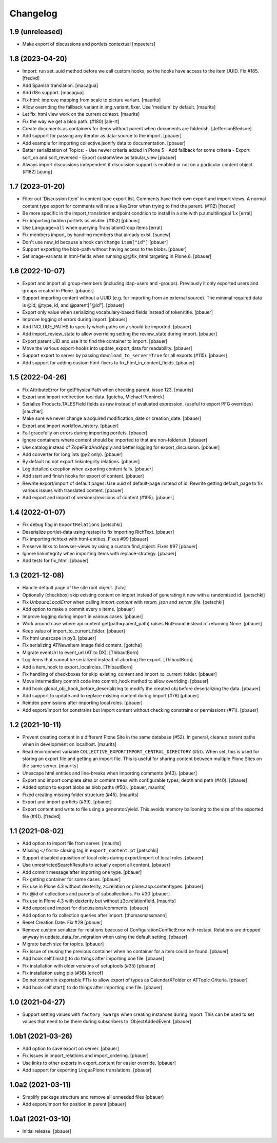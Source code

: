 Changelog
=========


1.9 (unreleased)
----------------

- Make export of discussions and portlets contextual
  [mpeeters]


1.8 (2023-04-20)
----------------

- Import: run set_uuid method before we call custom hooks, so the hooks have access to
  the item UUID. Fix #185.
  [fredvd]

- Add Spanish translation.
  [macagua]

- Add i18n support.
  [macagua]

- Fix html: improve mapping from scale to picture variant.  [maurits]

- Allow overriding the fallback variant in img_variant_fixer.
  Use 'medium' by default.
  [maurits]

- Let fix_html view work on the current context.  [maurits]

- Fix the way we get a blob path. (#180)
  [ale-rt]

- Create documents as containers for items without parent when documents are folderish.
  [JeffersonBledsoe]

- Add support for passing any iterator as data-source to the import.
  [pbauer]

- Add example for importing collective.jsonify data to documentation.
  [pbauer]

- Better serialization of Topics:
  - Use newer criteria added in Plone 5
  - Add fallback for some criteria
  - Export sort_on and sort_reversed
  - Export customView as tabular_view
  [pbauer]
  
- Always import discussions independent if discussion support is enabled or not
  on a particular content object (#182)
  [ajung]


1.7 (2023-01-20)
----------------

- Filter out 'Discussion Item' in content type export list. Comments have their own export and
  import views. A normal content type export for comments will raise a KeyError when trying to find
  the parent. (#112)
  [fredvd]

- Be more specific in the import_translation endpoint condition to install in a site with p.a.multilingual 1.x
  [erral]

- Fix importing hidden portlets as visible. (#152)
  [pbauer]

- Use ``Language=all`` when querying TranslationGroup items
  [erral]

- Fix members import, by handling members that already exist.
  [sunew]

- Don't use new_id because a hook can change ``item["id"]``
  [pbauer]

- Support exporting the blob-path without having access to the blobs.
  [pbauer]

- Set image-variants in html-fields when running @@fix_html targeting in Plone 6.
  [pbauer]


1.6 (2022-10-07)
----------------

- Export and import all group-members (including ldap-users and -groups).
  Previously it only exported users and groups created in Plone.
  [pbauer]

- Support importing content without a UUID (e.g. for importing from an external source).
  The minimal required data is @id, @type, id, and @parent["@id"].
  [pbauer]

- Export only value when serializing vocabulary-based fields instead of token/title.
  [pbauer]

- Improve logging of errors during import.
  [pbauer]

- Add INCLUDE_PATHS to specify which paths only should be imported.
  [pbauer]

- Add import_review_state to allow overriding setting the review_state during import.
  [pbauer]

- Export parent UID and use it to find the container to import.
  [pbauer]

- Move the various export-hooks into update_export_data for readability.
  [pbauer]

- Support export to server by passing ``download_to_server=True`` for all exports (#115).
  [pbauer]

- Add support for adding custom html-fixers to fix_html_in_content_fields.
  [pbauer]


1.5 (2022-04-26)
----------------

- Fix AttributeError for getPhysicalPath when checking parent, issue 123.
  [maurits]

- Export and import redirection tool data.
  [gotcha, Michael Penninck]

- Serialize Products.TALESField fields as raw instead of evaluated expression.
  (useful to export PFG overrides)
  [sauzher]

- Make sure we never change a acquired modification_date or creation_date.
  [pbauer]

- Export and import workflow_history.
  [pbauer]

- Fail gracefully on errors during importing portlets.
  [pbauer]

- Ignore containers where content should be imported to that are non-folderish.
  [pbauer]

- Use catalog instead of ZopeFindAndApply and better logging for export_discussion.
  [pbauer]

- Add converter for long ints (py2 only).
  [pbauer]

- By default no not export linkintegrity relations.
  [pbauer]

- Log detailed exception when exporting content fails.
  [pbauer]

- Add start and finish hooks for export of content.
  [pbauer]

- Rewrite export/import of default pages: Use uuid of default-page instead of id.
  Rewrite getting default_page to fix various issues with translated content.
  [pbauer]

- Add export and import of versions/revisions of content (#105).
  [pbauer]


1.4 (2022-01-07)
----------------

- Fix ``debug`` flag in ``ExportRelations``
  [petschki]

- Deserialize portlet-data using restapi to fix importing RichText.
  [pbauer]

- Fix importing richtext with html-entities. Fixes #99
  [pbauer]

- Preserve links to browser-views by using a custom find_object. Fixes #97
  [pbauer]

- Ignore linkintegrity when importing items with replace-strategy.
  [pbauer]

- Add tests for fix_html.
  [pbauer]


1.3 (2021-12-08)
----------------

- Handle default page of the site root object.
  [fulv]

- Optionally (checkbox) skip existing content on import instead of generating it new with a randomized id.
  [petschki]

- Fix `UnboundLocalError` when calling `import_content` with `return_json` and `server_file`.
  [petschki]

- Add option to make a commit every x items.
  [pbauer]

- Improve logging during import in vairous cases.
  [pbauer]

- Work around case where api.content.get(path=parent_path) raises NotFound instead of returning None.
  [pbauer]

- Keep value of import_to_current_folder.
  [pbauer]

- Fix html unescape in py3.
  [pbauer]

- Fix serializing ATNewsItem image field content.
  [gotcha]

- Migrate eventUrl to event_url (AT to DX).
  [ThibautBorn]

- Log items that cannot be serialized instead of aborting the export.
  [ThibautBorn]

- Add a item_hook to export_localroles.
  [ThibautBorn]

- Fix handling of checkboxes for skip_existing_content and import_to_current_folder.
  [pbauer]

- Move intermediary commit code into commit_hook method to allow overriding.
  [pbauer]

- Add hook global_obj_hook_before_deserializing to modify the created obj before deserializing the data.
  [pbauer]

- Add support to update and to replace existing content during import (#76)
  [pbauer]

- Reindex permissions after importing local roles.
  [pbauer]

- Add export/import for constrains but import content without checking constrains or permissions (#71).
  [pbauer]


1.2 (2021-10-11)
----------------

- Prevent creating content in a different Plone Site in the same database (#52).
  In general, cleanup parent paths when in development on localhost.
  [maurits]

- Read environment variable ``COLLECTIVE_EXPORTIMPORT_CENTRAL_DIRECTORY`` (#51).
  When set, this is used for storing an export file and getting an import file.
  This is useful for sharing content between multiple Plone Sites on the same server.
  [maurits]

- Unescape html entities and line-breaks when importing comments (#43).
  [pbauer]

- Export and import complete sites or content trees with configurable types, depth and path (#40).
  [pbauer]

- Added option to export blobs as blob paths (#50).
  [pbauer, maurits]

- Fixed creating missing folder structure (#45).
  [maurits]

- Export and import portlets (#39).
  [pbauer]

- Export content and write to file using a generator/yield. This avoids memory ballooning to the size of the exported file (#41).
  [fredvd]


1.1 (2021-08-02)
----------------

- Add option to import file from server.
  [maurits]

- Missing ``</form>`` closing tag in ``export_content.pt``
  [petschki]

- Support disabled aquisition of local roles during export/import of local roles.
  [pbauer]

- Use unrestrictedSearchResults to actually export all content.
  [pbauer]

- Add commit message after importing one type.
  [pbauer]

- Fix getting container for some cases.
  [pbauer]

- Fix use in Plone 4.3 without dexterity, zc.relation or plone.app.contenttypes.
  [pbauer]

- Fix @id of collections and parents of subcollections. Fix #30
  [pbauer]

- Fix use in Plone 4.3 with dexterity but without z3c.relationfield.
  [maurits]

- Add export and import for discussions/comments.
  [pbauer]

- Add option to fix collection queries after import.
  [thomasmassmann]

- Reset Creation Date. Fix #29
  [pbauer]

- Remove custom serializer for relations beacuse of ConfigurationConflictError with restapi.
  Relations are dropped anyway in update_data_for_migration when using the default setting.
  [pbauer]

- Migrate batch size for topics.
  [pbauer]

- Fix issue of reusing the previous container when no container for a item could be found.
  [pbauer]

- Add hook self.finish() to do things after importing one file.
  [pbauer]

- Fix installation with older versions of setuptools (#35)
  [pbauer]

- Fix installation using pip (#36)
  [ericof]

- Do not constrain exportable FTIs to allow export of types as CalendarXFolder or ATTopic Criteria.
  [pbauer]

- Add hook self.start() to do things after importing one file.
  [pbauer]


1.0 (2021-04-27)
----------------

- Support setting values with ``factory_kwargs`` when creating instances during import.
  This can be used to set values that need to be there during subscribers to IObjectAddedEvent.
  [pbauer]


1.0b1 (2021-03-26)
------------------

- Add option to save export on server.
  [pbauer]

- Fix issues in import_relations and import_ordering.
  [pbauer]

- Use links to other exports in export_content for easier override.
  [pbauer]

- Add support for exporting LinguaPlone translations.
  [pbauer]


1.0a2 (2021-03-11)
------------------

- Simplify package structure and remove all unneeded files
  [pbauer]

- Add export/import for position in parent
  [pbauer]


1.0a1 (2021-03-10)
------------------

- Initial release.
  [pbauer]
